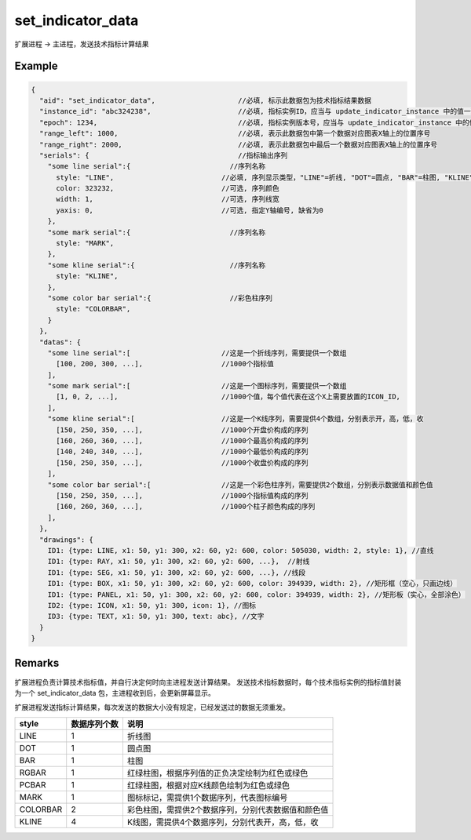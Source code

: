 .. _set_indicator_data:

set_indicator_data
=======================================
扩展进程 -> 主进程，发送技术指标计算结果

Example
--------------------------------------------------
.. code-block:: javascript

    {
      "aid": "set_indicator_data",                    //必填, 标示此数据包为技术指标结果数据
      "instance_id": "abc324238",                     //必填, 指标实例ID，应当与 update_indicator_instance 中的值一致
      "epoch": 1234,                                  //必填, 指标实例版本号，应当与 update_indicator_instance 中的值一致
      "range_left": 1000,                             //必填, 表示此数据包中第一个数据对应图表X轴上的位置序号
      "range_right": 2000,                            //必填, 表示此数据包中最后一个数据对应图表X轴上的位置序号
      "serials": {                                    //指标输出序列
        "some line serial":{                        //序列名称
          style: "LINE",                          //必填, 序列显示类型，"LINE"=折线, "DOT"=圆点, "BAR"=柱图, "KLINE"=K线, "RGBAR"=彩色柱图
          color: 323232,                          //可选, 序列颜色
          width: 1,                               //可选, 序列线宽
          yaxis: 0,                               //可选, 指定Y轴编号, 缺省为0
        },
        "some mark serial":{                        //序列名称
          style: "MARK",
        },
        "some kline serial":{                       //序列名称
          style: "KLINE",
        },
        "some color bar serial":{                   //彩色柱序列
          style: "COLORBAR",
        }
      },
      "datas": {
        "some line serial":[                      //这是一个折线序列，需要提供一个数组
          [100, 200, 300, ...],                   //1000个指标值
        ],
        "some mark serial":[                      //这是一个图标序列，需要提供一个数组
          [1, 0, 2, ...],                         //1000个值，每个值代表在这个X上需要放置的ICON_ID, 
        ],
        "some kline serial":[                     //这是一个K线序列，需要提供4个数组，分别表示开，高，低，收
          [150, 250, 350, ...],                   //1000个开盘价构成的序列
          [160, 260, 360, ...],                   //1000个最高价构成的序列
          [140, 240, 340, ...],                   //1000个最低价构成的序列
          [150, 250, 350, ...],                   //1000个收盘价构成的序列
        ],
        "some color bar serial":[                 //这是一个彩色柱序列，需要提供2个数组，分别表示数据值和颜色值
          [150, 250, 350, ...],                   //1000个指标值构成的序列
          [160, 260, 360, ...],                   //1000个柱子颜色构成的序列
        ],
      },
      "drawings": {
        ID1: {type: LINE, x1: 50, y1: 300, x2: 60, y2: 600, color: 505030, width: 2, style: 1}, //直线
        ID1: {type: RAY, x1: 50, y1: 300, x2: 60, y2: 600, ...},  //射线
        ID1: {type: SEG, x1: 50, y1: 300, x2: 60, y2: 600, ...}, //线段
        ID1: {type: BOX, x1: 50, y1: 300, x2: 60, y2: 600, color: 394939, width: 2}, //矩形框（空心，只画边线）
        ID1: {type: PANEL, x1: 50, y1: 300, x2: 60, y2: 600, color: 394939, width: 2}, //矩形板（实心，全部涂色）
        ID2: {type: ICON, x1: 50, y1: 300, icon: 1}, //图标
        ID3: {type: TEXT, x1: 50, y1: 300, text: abc}, //文字
      }
    }

Remarks
--------------------------------------------------
扩展进程负责计算技术指标值，并自行决定何时向主进程发送计算结果。
发送技术指标数据时，每个技术指标实例的指标值封装为一个 set_indicator_data 包，主进程收到后，会更新屏幕显示。

扩展进程发送指标计算结果，每次发送的数据大小没有规定，已经发送过的数据无须重发。

================== ===================== =====================================================================
style              数据序列个数          说明
================== ===================== =====================================================================
LINE               1                     折线图
DOT                1                     圆点图
BAR                1                     柱图
RGBAR              1                     红绿柱图，根据序列值的正负决定绘制为红色或绿色
PCBAR              1                     红绿柱图，根据对应K线颜色绘制为红色或绿色
MARK               1                     图标标记，需提供1个数据序列，代表图标编号
COLORBAR           2                     彩色柱图，需提供2个数据序列，分别代表数据值和颜色值
KLINE              4                     K线图，需提供4个数据序列，分别代表开，高，低，收
================== ===================== =====================================================================

